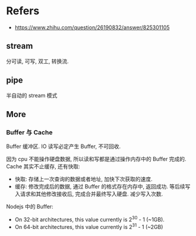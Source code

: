 #+STARTUP: content
* Refers
  - https://www.zhihu.com/question/26190832/answer/825301105
** stream
   分可读, 可写, 双工, 转换流.
** pipe
   半自动的 stream 模式
** More
*** Buffer 与 Cache
    Buffer 缓冲区.
    IO 读写必定产生 Buffer, 不可回收.
    
    因为 cpu 不能操作硬盘数据, 所以读和写都是通过操作内存中的 Buffer 完成的.
    Cache 其实不止缓存, 还有快取:
    - 快取: 存储上一次查询的数据或者地址, 加快下次获取的速度.
    - 缓存: 修改完成后的数据, 通过 Buffer 的格式存在内存中, 返回成功.
      等后续写入请求和其他修改接收后, 完成合并最终写入硬盘.
      减少写入次数.

    Nodejs 中的 Buffer:
    - On 32-bit architectures, this value currently is 2^30 - 1 (~1GB).
    - On 64-bit architectures, this value currently is 2^31 - 1 (~2GB)
